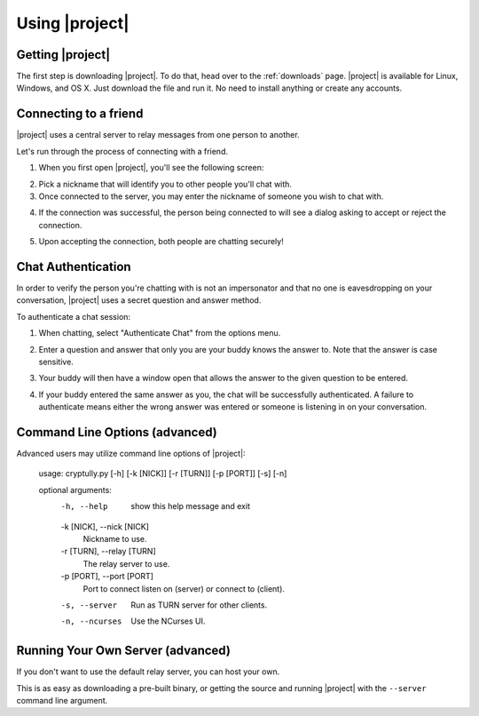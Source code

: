 .. _using-|project|:

Using |project|
===============

-----------------
Getting |project|
-----------------

The first step is downloading |project|. To do that, head over to the :ref:`downloads` page. |project| is
available for Linux, Windows, and OS X. Just download the file and run it. No need to install anything
or create any accounts.

----------------------
Connecting to a friend
----------------------

|project| uses a central server to relay messages from one person to another.

Let's run through the process of connecting with a friend.

1. When you first open |project|, you'll see the following screen:

.. image:: images/login.png

2. Pick a nickname that will identify you to other people you'll chat with.

3. Once connected to the server, you may enter the nickname of someone you wish to chat with.

.. image:: images/new_chat.png

4. If the connection was successful, the person being connected to will see a dialog asking to accept
   or reject the connection.

.. image:: images/accept_dialog.png

5. Upon accepting the connection, both people are chatting securely!

.. image:: images/chatting.png

-------------------
Chat Authentication
-------------------

In order to verify the person you're chatting with is not an impersonator and that no one is
eavesdropping on your conversation, |project| uses a secret question and answer method.

To authenticate a chat session:

1. When chatting, select "Authenticate Chat" from the options menu.

.. image:: images/options_menu.png

2. Enter a question and answer that only you are your buddy knows the answer to. Note that the answer is case sensitive.

.. image:: images/smp_request_dialog.png

3. Your buddy will then have a window open that allows the answer to the given question to be entered.

.. image:: images/smp_response_dialog.png

4. If your buddy entered the same answer as you, the chat will be successfully authenticated. A failure to
   authenticate means either the wrong answer was entered or someone is listening in on your conversation.

.. image:: images/smp_success.png

-------------------------------
Command Line Options (advanced)
-------------------------------

Advanced users may utilize command line options of |project|:

  usage: cryptully.py [-h] [-k [NICK]] [-r [TURN]] [-p [PORT]] [-s] [-n]

  optional arguments:
    -h, --help            show this help message and exit
    -k [NICK], --nick [NICK]
                          Nickname to use.
    -r [TURN], --relay [TURN]
                          The relay server to use.
    -p [PORT], --port [PORT]
                          Port to connect listen on (server) or connect to
                          (client).
    -s, --server          Run as TURN server for other clients.
    -n, --ncurses         Use the NCurses UI.


----------------------------------
Running Your Own Server (advanced)
----------------------------------

If you don't want to use the default relay server, you can host your own.

This is as easy as downloading a pre-built binary, or getting the source and running |project| with
the ``--server`` command line argument.
